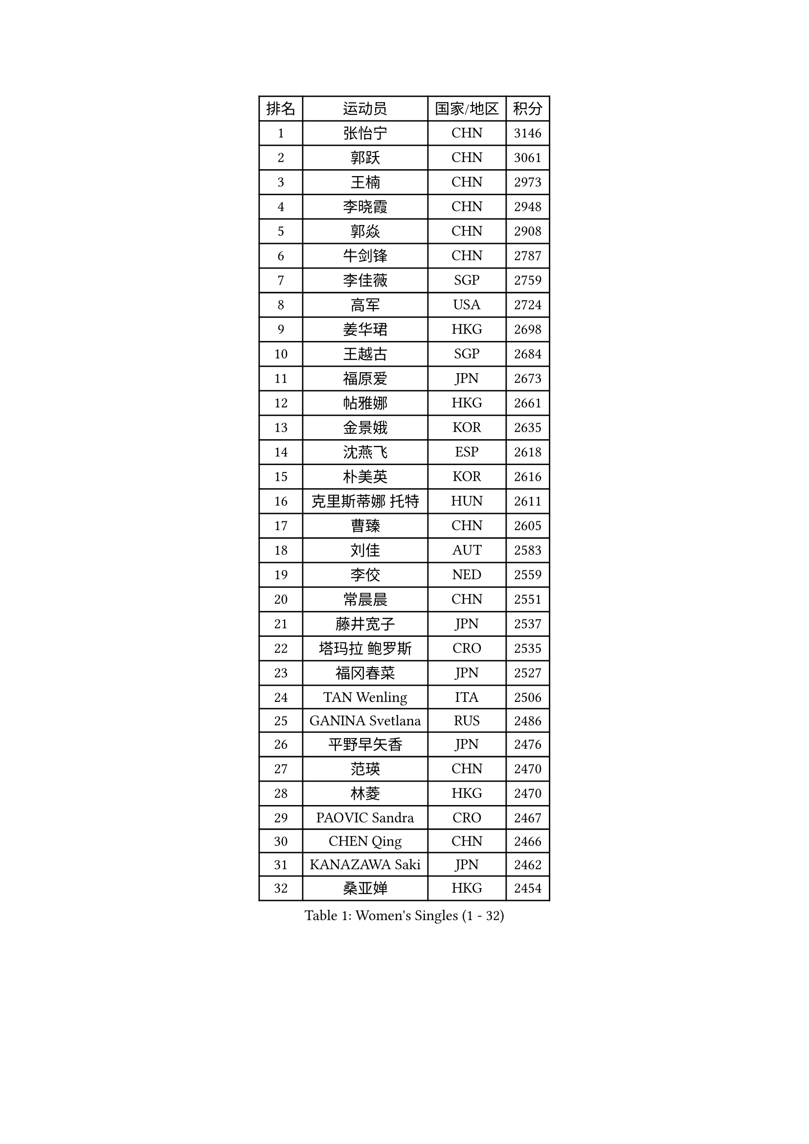 
#set text(font: ("Courier New", "NSimSun"))
#figure(
  caption: "Women's Singles (1 - 32)",
    table(
      columns: 4,
      [排名], [运动员], [国家/地区], [积分],
      [1], [张怡宁], [CHN], [3146],
      [2], [郭跃], [CHN], [3061],
      [3], [王楠], [CHN], [2973],
      [4], [李晓霞], [CHN], [2948],
      [5], [郭焱], [CHN], [2908],
      [6], [牛剑锋], [CHN], [2787],
      [7], [李佳薇], [SGP], [2759],
      [8], [高军], [USA], [2724],
      [9], [姜华珺], [HKG], [2698],
      [10], [王越古], [SGP], [2684],
      [11], [福原爱], [JPN], [2673],
      [12], [帖雅娜], [HKG], [2661],
      [13], [金景娥], [KOR], [2635],
      [14], [沈燕飞], [ESP], [2618],
      [15], [朴美英], [KOR], [2616],
      [16], [克里斯蒂娜 托特], [HUN], [2611],
      [17], [曹臻], [CHN], [2605],
      [18], [刘佳], [AUT], [2583],
      [19], [李佼], [NED], [2559],
      [20], [常晨晨], [CHN], [2551],
      [21], [藤井宽子], [JPN], [2537],
      [22], [塔玛拉 鲍罗斯], [CRO], [2535],
      [23], [福冈春菜], [JPN], [2527],
      [24], [TAN Wenling], [ITA], [2506],
      [25], [GANINA Svetlana], [RUS], [2486],
      [26], [平野早矢香], [JPN], [2476],
      [27], [范瑛], [CHN], [2470],
      [28], [林菱], [HKG], [2470],
      [29], [PAOVIC Sandra], [CRO], [2467],
      [30], [CHEN Qing], [CHN], [2466],
      [31], [KANAZAWA Saki], [JPN], [2462],
      [32], [桑亚婵], [HKG], [2454],
    )
  )#pagebreak()

#set text(font: ("Courier New", "NSimSun"))
#figure(
  caption: "Women's Singles (33 - 64)",
    table(
      columns: 4,
      [排名], [运动员], [国家/地区], [积分],
      [33], [KIM Mi Yong], [PRK], [2443],
      [34], [KRAMER Tanja], [GER], [2440],
      [35], [吴佳多], [GER], [2434],
      [36], [WU Xue], [DOM], [2429],
      [37], [SCHALL Elke], [GER], [2415],
      [38], [KWAK Bangbang], [KOR], [2406],
      [39], [#text(gray, "米哈拉 斯蒂芙")], [ROU], [2401],
      [40], [维多利亚 帕芙洛维奇], [BLR], [2401],
      [41], [STEFANOVA Nikoleta], [ITA], [2399],
      [42], [梅村礼], [JPN], [2394],
      [43], [#text(gray, "KIM Bokrae")], [KOR], [2393],
      [44], [张瑞], [HKG], [2391],
      [45], [MONTEIRO DODEAN Daniela], [ROU], [2385],
      [46], [刘诗雯], [CHN], [2378],
      [47], [柳絮飞], [HKG], [2376],
      [48], [SUN Beibei], [SGP], [2369],
      [49], [LEE Eunhee], [KOR], [2365],
      [50], [彭陆洋], [CHN], [2364],
      [51], [PAVLOVICH Veronika], [BLR], [2363],
      [52], [李倩], [POL], [2361],
      [53], [TASEI Mikie], [JPN], [2360],
      [54], [JEON Hyekyung], [KOR], [2359],
      [55], [ROBERTSON Laura], [GER], [2359],
      [56], [LI Xue], [FRA], [2351],
      [57], [ODOROVA Eva], [SVK], [2348],
      [58], [KOMWONG Nanthana], [THA], [2331],
      [59], [#text(gray, "XU Yan")], [SGP], [2330],
      [60], [#text(gray, "RYOM Won Ok")], [PRK], [2330],
      [61], [FUJINUMA Ai], [JPN], [2323],
      [62], [ERDELJI Anamaria], [SRB], [2315],
      [63], [NEGRISOLI Laura], [ITA], [2313],
      [64], [BILENKO Tetyana], [UKR], [2310],
    )
  )#pagebreak()

#set text(font: ("Courier New", "NSimSun"))
#figure(
  caption: "Women's Singles (65 - 96)",
    table(
      columns: 4,
      [排名], [运动员], [国家/地区], [积分],
      [65], [文炫晶], [KOR], [2309],
      [66], [#text(gray, "ZHANG Xueling")], [SGP], [2303],
      [67], [LI Nan], [CHN], [2303],
      [68], [LANG Kristin], [GER], [2302],
      [69], [丁宁], [CHN], [2293],
      [70], [HIURA Reiko], [JPN], [2291],
      [71], [LI Qiangbing], [AUT], [2291],
      [72], [GRUNDISCH Carole], [FRA], [2290],
      [73], [KOTIKHINA Irina], [RUS], [2290],
      [74], [XIAN Yifang], [FRA], [2289],
      [75], [MOLNAR Cornelia], [CRO], [2287],
      [76], [WANG Chen], [CHN], [2284],
      [77], [POTA Georgina], [HUN], [2284],
      [78], [STRUSE Nicole], [GER], [2281],
      [79], [单晓娜], [GER], [2277],
      [80], [VACENOVSKA Iveta], [CZE], [2267],
      [81], [KONISHI An], [JPN], [2266],
      [82], [于梦雨], [SGP], [2265],
      [83], [ZAMFIR Adriana], [ROU], [2260],
      [84], [BOLLMEIER Nadine], [GER], [2252],
      [85], [#text(gray, "李恩实")], [KOR], [2247],
      [86], [IVANCAN Irene], [GER], [2237],
      [87], [TERUI Moemi], [JPN], [2232],
      [88], [STRBIKOVA Renata], [CZE], [2221],
      [89], [LU Yun-Feng], [TPE], [2217],
      [90], [SHIM Serom], [KOR], [2215],
      [91], [KOSTROMINA Tatyana], [BLR], [2207],
      [92], [SCHOPP Jie], [GER], [2188],
      [93], [LAY Jian Fang], [AUS], [2186],
      [94], [XU Jie], [POL], [2184],
      [95], [DVORAK Galia], [ESP], [2179],
      [96], [DOLGIKH Maria], [RUS], [2173],
    )
  )#pagebreak()

#set text(font: ("Courier New", "NSimSun"))
#figure(
  caption: "Women's Singles (97 - 128)",
    table(
      columns: 4,
      [排名], [运动员], [国家/地区], [积分],
      [97], [TAN Paey Fern], [SGP], [2166],
      [98], [BARTHEL Zhenqi], [GER], [2162],
      [99], [JEE Minhyung], [AUS], [2154],
      [100], [伊丽莎白 萨玛拉], [ROU], [2150],
      [101], [YU Kwok See], [HKG], [2147],
      [102], [LOVAS Petra], [HUN], [2147],
      [103], [KIM Jong], [PRK], [2144],
      [104], [GHATAK Poulomi], [IND], [2143],
      [105], [MUANGSUK Anisara], [THA], [2142],
      [106], [KIM Kyungha], [KOR], [2141],
      [107], [ONO Shiho], [JPN], [2135],
      [108], [#text(gray, "BADESCU Otilia")], [ROU], [2133],
      [109], [ZHU Fang], [ESP], [2120],
      [110], [YOON Sunae], [KOR], [2118],
      [111], [KRAVCHENKO Marina], [ISR], [2115],
      [112], [PASKAUSKIENE Ruta], [LTU], [2109],
      [113], [LI Bin], [HUN], [2108],
      [114], [RAMIREZ Sara], [ESP], [2106],
      [115], [MIROU Maria], [GRE], [2104],
      [116], [WANG Yu], [ITA], [2092],
      [117], [PHAI PANG Laurie], [FRA], [2091],
      [118], [KOLTSOVA Anastasia], [RUS], [2089],
      [119], [石垣优香], [JPN], [2083],
      [120], [LI Chunli], [NZL], [2082],
      [121], [HEINE Veronika], [AUT], [2082],
      [122], [GATINSKA Katalina], [BUL], [2081],
      [123], [KREKINA Svetlana], [RUS], [2065],
      [124], [EKHOLM Matilda], [SWE], [2063],
      [125], [#text(gray, "GOBEL Jessica")], [GER], [2063],
      [126], [HUANG Yi-Hua], [TPE], [2061],
      [127], [NEMES Olga], [ROU], [2052],
      [128], [HANFFOU Sarah], [CMR], [2047],
    )
  )